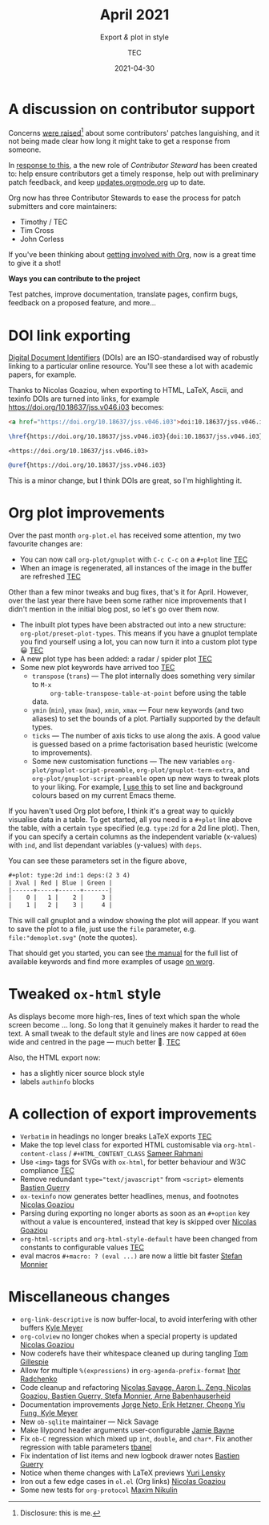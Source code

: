 # Created 2024-01-12 Fri 13:39
#+title: April 2021
#+date: 2021-04-30
#+author: TEC
#+subtitle: Export /&/ plot in style
#+html_head: <link rel="stylesheet" href="img-slider.css">
* A discussion on contributor support

Concerns [[https://lists.gnu.org/archive/html/emacs-orgmode/2021-04/msg00291.html][were raised]][fn:1] about some contributors' patches languishing, and it not
being made clear how long it might take to get a response from someone.

In [[https://lists.gnu.org/archive/html/emacs-orgmode/2021-04/msg00549.html][response to this]], a the new role of /Contributor Steward/ has been created to:
help ensure contributors get a timely response, help out with preliminary patch
feedback, and keep [[https://updates.orgmode.org/][updates.orgmode.org]] up to date.

Org now has three Contributor Stewards to ease the process for patch submitters
and core maintainers:
- Timothy / TEC
- Tim Cross
- John Corless

If you've been thinking about [[https://orgmode.org/contribute.html][getting involved with Org]], now is a great time to
give it a shot!

#+begin_info
*Ways you can contribute to the project*

Test patches, improve documentation, translate pages, confirm bugs, feedback on a proposed feature, and more...
#+end_info

[fn:1] Disclosure: this is me.
* DOI link exporting

[[https://www.doi.org/][Digital Document Identifiers]] (DOIs) are an ISO-standardised way of robustly
linking to a particular online resource. You'll see these a lot with academic
papers, for example.

Thanks to Nicolas Goaziou, when exporting to HTML, LaTeX, Ascii, and texinfo
DOIs are turned into links, for example https://doi.org/10.18637/jss.v046.i03 becomes:

#+begin_src html
  <a href="https://doi.org/10.18637/jss.v046.i03">doi:10.18637/jss.v046.i03</a>
#+end_src
#+begin_src LaTeX
  \href{https://doi.org/10.18637/jss.v046.i03}{doi:10.18637/jss.v046.i03}
#+end_src
#+begin_src text
  <https://doi.org/10.18637/jss.v046.i03>
#+end_src
#+begin_src texinfo
  @uref{https://doi.org/10.18637/jss.v046.i03}
#+end_src

This is a minor change, but I think DOIs are great, so I'm highlighting it.
* Org plot improvements

Over the past month =org-plot.el= has received some attention, my two favourite
changes are:
- You can now call ~org-plot/gnuplot~ with =C-c C-c= on a =#+plot= line _TEC_
- When an image is regenerated, all instances of the image in the buffer are
  refreshed _TEC_

Other than a few minor tweaks and bug fixes, that's it for April. However, over
the last year there have been some rather nice improvements that I didn't
mention in the initial blog post, so let's go over them now.

- The inbuilt plot types have been abstracted out into a new structure: ~org-plot/preset-plot-types~.
  This means if you have a gnuplot template you find yourself using a lot, you
  can now turn it into a custom plot type 😀 _TEC_
- A new plot type has been added: a radar / spider plot _TEC_
- Some new plot keywords have arrived too _TEC_
  - =transpose= (=trans=) --- The plot internally does something very similar to =M-x
        org-table-transpose-table-at-point= before using the table data.
  - =ymin= (=min=), =ymax= (=max=), =xmin=, =xmax= ---  Four new keywords (and two
    aliases) to set the bounds of a plot. Partially supported by the default types.
  - =ticks= --- The number of axis ticks to use along the axis. A good value is
    guessed based on a prime factorisation based heuristic (welcome to
    improvements).
  - Some new customisation functions --- The new variables
    ~org-plot/gnuplot-script-preamble~, ~org-plot/gnuplot-term-extra~, and
    ~org-plot/gnuplot-script-preamble~ open up new ways to tweak plots to your
    liking. For example, [[https://tecosaur.github.io/emacs-config/config.html#org-plot][I use this]] to set line and background colours based on
    my current Emacs theme.

If you haven't used Org plot before, I think it's a great way to quickly
visualise data in a table. To get started, all you need is a =#+plot= line above
the table, with a certain =type= specified (e.g. =type:2d= for a 2d line plot).
Then, if you can specify a certain columns as the independent variable
(x-values) with =ind=, and list dependant variables (y-values) with =deps=.

You can see these parameters set in the figure above,
#+begin_src org
  ,#+plot: type:2d ind:1 deps:(2 3 4)
  | Xval | Red | Blue | Green |
  |------+-----+------+-------|
  |    0 |   1 |    2 |     3 |
  |    1 |   2 |    3 |     4 |
#+end_src

This will call gnuplot and a window showing the plot will appear. If you want to
save the plot to a file, just use the =file= parameter, e.g.
=file:"demoplot.svg"= (note the quotes).

That should get you started, you can see [[https://orgmode.org/manual/Org-Plot.html][the manual]] for the full list of
available keywords and find more examples of usage [[https://orgmode.org/worg/org-tutorials/org-plot.html][on worg]].
* Tweaked ~ox-html~ style

As displays become more high-res, lines of text which span the whole screen
become ... long. So long that it genuinely makes it harder to read the text. A
small tweak to the default style and lines are now capped at =60em= wide and
centred in the page --- much better 🙂. _TEC_

Also, the HTML export now:
- has a slightly nicer source block style
- labels =authinfo= blocks
* A collection of export improvements

- =Verbatim= in headings no longer breaks LaTeX exports _TEC_
- Make the top level class for exported HTML customisable via
  ~org-html-content-class~ / =#+HTML_CONTENT_CLASS= _Sameer Rahmani_
- Use =<img>= tags for SVGs with =ox-html=, for better behaviour and W3C compliance _TEC_
- Remove redundant ~type="text/javascript"~ from ~<script>~ elements _Bastien Guerry_
- =ox-texinfo= now generates better headlines, menus, and footnotes _Nicolas Goaziou_
- Parsing during exporting no longer aborts as soon as an =#+option= key without
  a value is encountered, instead that key is skipped over _Nicolas Goaziou_
- ~org-html-scripts~ and ~org-html-style-default~ have been changed from constants
  to configurable values _TEC_
- eval macros =#+macro: ? (eval ...)= are now a little bit faster _Stefan Monnier_
* Miscellaneous changes

- ~org-link-descriptive~ is now buffer-local, to avoid interfering with other buffers _Kyle Meyer_
- =org-colview= no longer chokes when a special property is updated _Nicolas Goaziou_
- Now coderefs have their whitespace cleaned up during tangling _Tom Gillespie_
- Allow for multiple =%(expressions)= in ~org-agenda-prefix-format~ _Ihor Radchenko_
- Code cleanup and refactoring _Nicolas Savage, Aaron L. Zeng, Nicolas Goaziou,
  Bastien Guerry, Stefa Monnier, Arne Babenhauserheid_
- Documentation improvements _Jorge Neto, Erik Hetzner, Cheong Yiu Fung, Kyle Meyer_
- New =ob-sqlite= maintainer --- Nick Savage
- Make lilypond header arguments user-configurable _Jamie Bayne_
- Fix =ob-C= regression which mixed up ~int~, ~double~, and ~char*~. Fix another
  regression with table parameters  _tbanel_
- Fix indentation of list items and new logbook drawer notes _Bastien Guerry_
- Notice when theme changes with LaTeX previews _Yuri Lensky_
- Iron out a few edge cases in =ol.el= (Org links) _Nicolas Goaziou_
- Some new tests for =org-protocol= _Maxim Nikulin_
